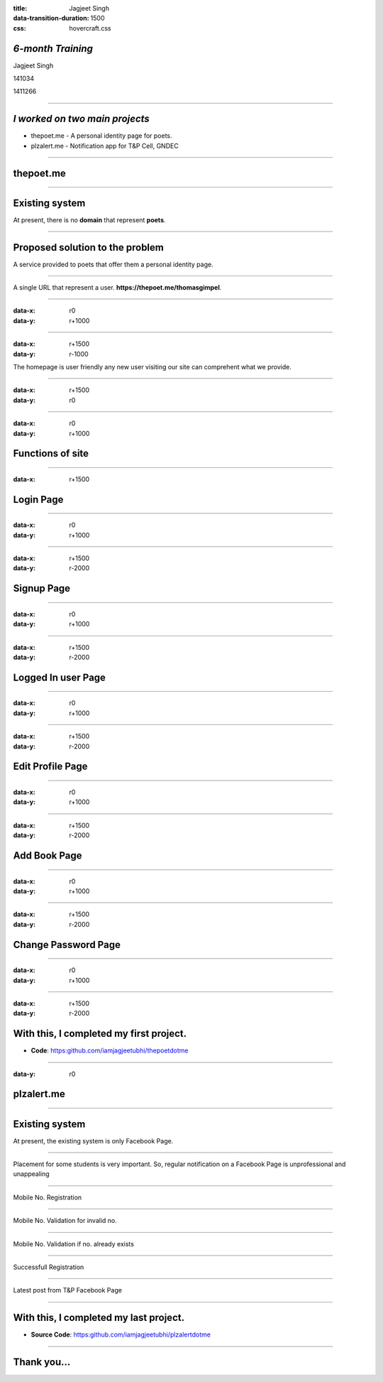 :title: Jagjeet Singh 
:data-transition-duration: 1500
:css: hovercraft.css

*6-month Training*
===================================


Jagjeet Singh

141034

1411266

----

*I worked on two main projects*
===================================
 
* thepoet.me - A personal identity page for poets.
* plzalert.me - Notification app for T&P Cell, GNDEC

----

thepoet.me
==========================

----

Existing system
============================

At present, there is no **domain** that represent **poets**.

----

Proposed solution to the problem
=================================

A service provided to poets that offer them a personal identity page.

----

A single URL that represent a user.  
**https://thepoet.me/thomasgimpel**.

----

:data-x: r0
:data-y: r+1000

.. image:: images/6-fullpage.png
	:height: 600px
	:width: 1000px
	:class: aligncn

----

:data-x: r+1500
:data-y: r-1000

The homepage is user friendly any new user visiting our site can comprehent what we provide.

----

:data-x: r+1500
:data-y: r0

.. image:: images/homepage.png
	:height: 700px
	:width: 600px
	:class: aligncn

----

:data-x: r0
:data-y: r+1000



Functions of site
=====================

----

:data-x: r+1500

Login Page
================

----

:data-x: r0
:data-y: r+1000

.. image:: images/loginthe.png
	:height: 700px
	:width: 1200px
	:class: aligncn

----

:data-x: r+1500
:data-y: r-2000

Signup Page
================

----

:data-x: r0
:data-y: r+1000

.. image:: images/poetsignup-fullpage.png
	:height: 635px
	:width: 1200px
	:class: aligncn

----

:data-x: r+1500
:data-y: r-2000

Logged In user Page
=====================

----

:data-x: r0
:data-y: r+1000

.. image:: images/poetuserprofile-fullpage.png
	:height: 700px
	:width: 1000px
	:class: aligncn

----

:data-x: r+1500
:data-y: r-2000

Edit Profile Page
===================

----

:data-x: r0
:data-y: r+1000

.. image:: images/poetusereditprofile-fullpage.png
	:height: 700px
	:width: 1000px

----

:data-x: r+1500
:data-y: r-2000

Add Book Page
================

----

:data-x: r0
:data-y: r+1000

.. image:: images/poetuseraddbook-fullpage.png
	:height: 500px
	:width: 1000px

----

:data-x: r+1500
:data-y: r-2000

Change Password Page
====================

----

:data-x: r0
:data-y: r+1000

.. image:: images/poetuserchangepwd-fullpage.png
	:height: 635px
	:width: 1200px
	:class: aligncn

----

:data-x: r+1500
:data-y: r-2000

With this, I completed my first project.
==========================================

* **Code**: https:github.com/iamjagjeetubhi/thepoetdotme

----

:data-y: r0

plzalert.me
=====================

----

Existing system
============================

At present, the existing system is only Facebook Page.

----

Placement for some students is very important. So, regular notification on a Facebook Page is unprofessional and unappealing

----

Mobile No. Registration

.. image:: images/1-fullpage.png
	:height: 600px
	:width: 1000px
	:class: luv

----

Mobile No. Validation for invalid no.

.. image:: images/2-fullpage.png
	:height: 600px
	:width: 1000px
	:class: luv

----

Mobile No. Validation if no. already exists

.. image:: images/3-fullpage.png
	:height: 600px
	:width: 1000px
	:class: luv

----

Successfull Registration

.. image:: images/4-fullpage.png
	:height: 600px
	:width: 1000px
	:class: luv

----

Latest post from T&P Facebook Page

.. image:: images/5-fullpage.png
	:height: 600px
	:width: 1000px
	:class: luv

----

With this, I completed my last project.
===========================================

* **Source Code**: https:github.com/iamjagjeetubhi/plzalertdotme

----

Thank you...
=============
